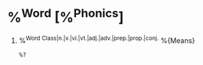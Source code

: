 * %^{Word} [%^{Phonics}]
1. %^{Word Class|n.|v.|vi.|vt.|adj.|adv.|prep.|prop.|conj.} %{Means}
  #+BEGIN_EXAMPLE
  %?
  #+END_EXAMPLE

